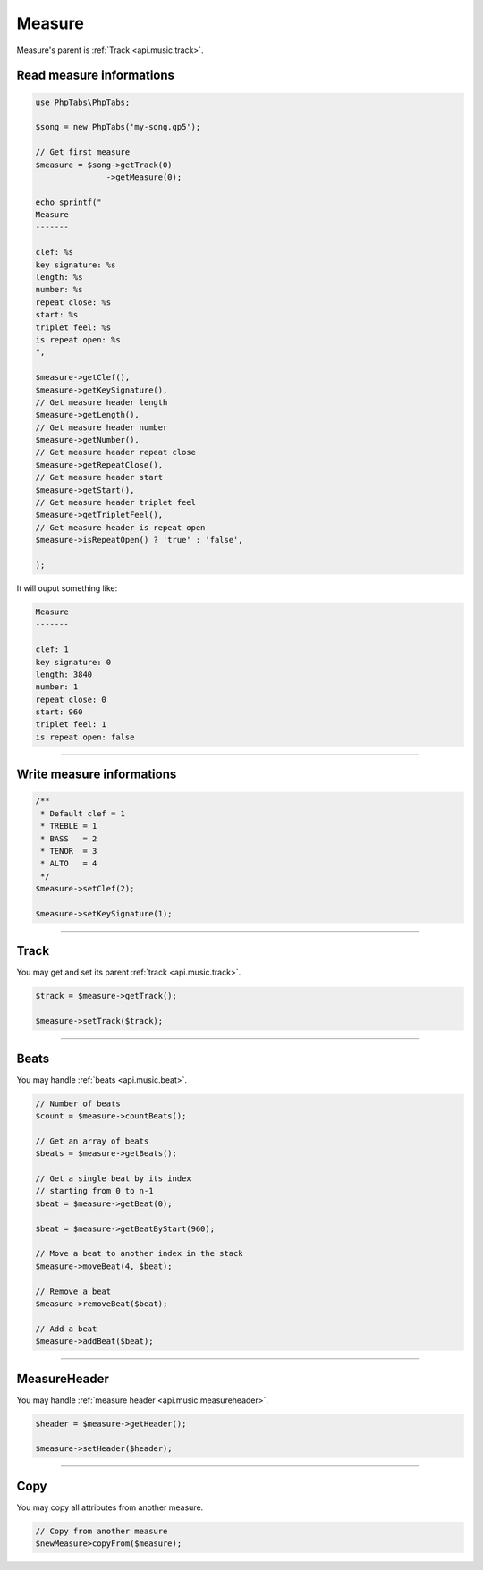 .. _api.music.measure:

=======
Measure
=======

Measure's parent is :ref:`Track <api.music.track>`.

Read measure informations
=========================

.. code-block:: php

    use PhpTabs\PhpTabs;

    $song = new PhpTabs('my-song.gp5');

    // Get first measure
    $measure = $song->getTrack(0)
                   ->getMeasure(0);

    echo sprintf("
    Measure
    -------

    clef: %s
    key signature: %s
    length: %s
    number: %s
    repeat close: %s
    start: %s
    triplet feel: %s
    is repeat open: %s
    ",

    $measure->getClef(),
    $measure->getKeySignature(),
    // Get measure header length
    $measure->getLength(),
    // Get measure header number
    $measure->getNumber(),
    // Get measure header repeat close
    $measure->getRepeatClose(),
    // Get measure header start
    $measure->getStart(),
    // Get measure header triplet feel
    $measure->getTripletFeel(),
    // Get measure header is repeat open
    $measure->isRepeatOpen() ? 'true' : 'false',
    
    );

It will ouput something like:

.. code-block:: console

    Measure
    -------

    clef: 1
    key signature: 0
    length: 3840
    number: 1
    repeat close: 0
    start: 960
    triplet feel: 1
    is repeat open: false

------------------------------------------------------------------------

Write measure informations
==========================

.. code-block:: php

    /**
     * Default clef = 1
     * TREBLE = 1
     * BASS   = 2
     * TENOR  = 3
     * ALTO   = 4
     */
    $measure->setClef(2);

    $measure->setKeySignature(1);


------------------------------------------------------------------------

Track
=====

You may get and set its parent :ref:`track <api.music.track>`.


.. code-block:: php

    $track = $measure->getTrack();

    $measure->setTrack($track);


------------------------------------------------------------------------

Beats
=====

You may handle :ref:`beats <api.music.beat>`.

.. code-block:: php

    // Number of beats
    $count = $measure->countBeats();

    // Get an array of beats
    $beats = $measure->getBeats();

    // Get a single beat by its index
    // starting from 0 to n-1
    $beat = $measure->getBeat(0);

    $beat = $measure->getBeatByStart(960);

    // Move a beat to another index in the stack
    $measure->moveBeat(4, $beat);

    // Remove a beat
    $measure->removeBeat($beat);

    // Add a beat
    $measure->addBeat($beat);

------------------------------------------------------------------------

MeasureHeader
=============

You may handle :ref:`measure header <api.music.measureheader>`.

.. code-block:: php

    $header = $measure->getHeader();

    $measure->setHeader($header);


------------------------------------------------------------------------

Copy
====

You may copy all attributes from another measure.


.. code-block:: php

    // Copy from another measure
    $newMeasure>copyFrom($measure);
